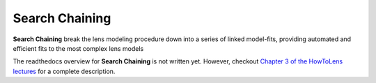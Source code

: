 .. _pipelines:

Search Chaining
===============

**Search Chaining** break the lens modeling procedure down into a series of linked model-fits, providing
automated and efficient fits to the most complex lens models

The readthedocs overview for **Search Chaining** is not written yet. However, checkout
`Chapter 3 of the HowToLens lectures <https://pyautolens.readthedocs.io/en/latest/howtolens/chapter_3_search_chaining.html>`_
for a complete description.